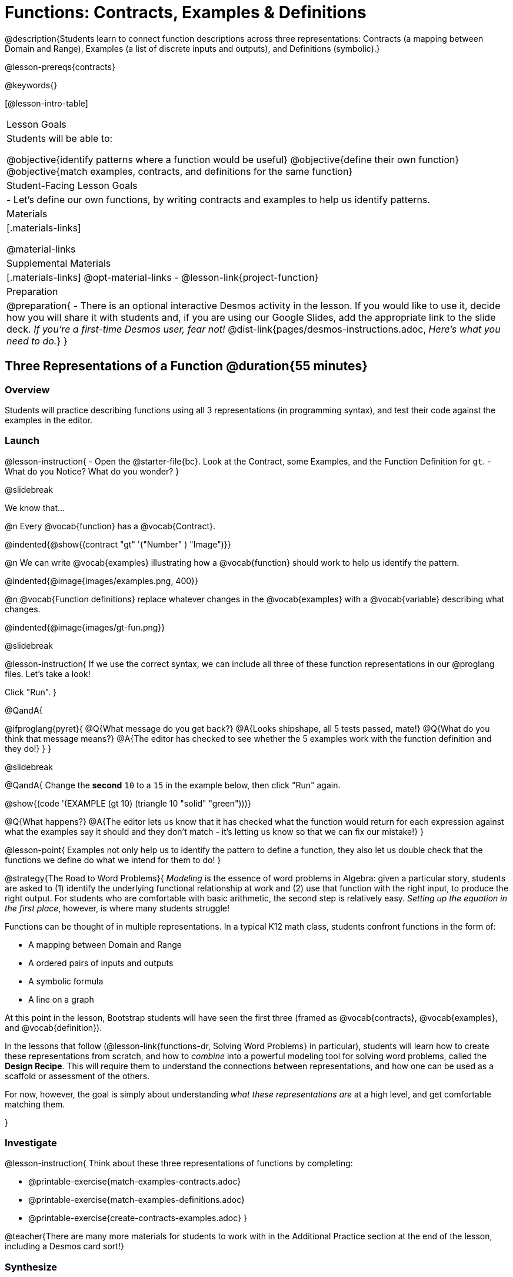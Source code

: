 = Functions: Contracts, Examples & Definitions

@description{Students learn to connect function descriptions across three representations: Contracts (a mapping between Domain and Range), Examples (a list of discrete inputs and outputs), and Definitions (symbolic).}

@lesson-prereqs{contracts}

@keywords{}

[@lesson-intro-table]
|===

| Lesson Goals
| Students will be able to:

@objective{identify patterns where a function would be useful}
@objective{define their own function}
@objective{match examples, contracts, and definitions for the same function}

| Student-Facing Lesson Goals
|

- Let's define our own functions, by writing contracts and examples to help us identify patterns.

| Materials
|[.materials-links]


@material-links

| Supplemental Materials
|[.materials-links]
@opt-material-links
- @lesson-link{project-function}

|Preparation
| 
@preparation{
- There is an optional interactive Desmos activity in the lesson. If you would like to use it, decide how you will share it with students and, if you are using our Google Slides, add the appropriate link to the slide deck. _If you're a first-time Desmos user, fear not!_ @dist-link{pages/desmos-instructions.adoc, _Here's what you need to do._}
}

|===

== Three Representations of a Function @duration{55 minutes}

=== Overview
Students will practice describing functions using all 3 representations (in programming syntax), and test their code against the examples in the editor.

=== Launch

@lesson-instruction{
- Open the @starter-file{bc}. Look at the Contract, some Examples, and the Function Definition for `gt`.
- What do you Notice? What do you wonder?
}

@slidebreak

We know that...

@n Every @vocab{function} has a @vocab{Contract}.

@indented{@show{(contract "gt" '("Number" ) "Image")}}

@n We can write @vocab{examples} illustrating how a @vocab{function} should work to help us identify the pattern.

@indented{@image{images/examples.png, 400}}

@n @vocab{Function definitions} replace whatever changes in the @vocab{examples} with a @vocab{variable} describing what changes.

@indented{@image{images/gt-fun.png}}

@slidebreak

@lesson-instruction{
If we use the correct syntax, we can include all three of these function representations in our @proglang files. Let's take a look!

Click "Run".
}

@QandA{

@ifproglang{pyret}{ 
@Q{What message do you get back?}
@A{Looks shipshape, all 5 tests passed, mate!}
@Q{What do you think that message means?}
@A{The editor has checked to see whether the 5 examples work with the function definition and they do!}
}
}

@slidebreak

@QandA{
Change the *second* `10` to a `15` in the example below, then click "Run" again.

@show{(code '(EXAMPLE (gt 10) (triangle 10 "solid" "green")))}

@Q{What happens?}
@A{The editor lets us know that it has checked what the function would return for each expression against what the examples say it should and they don't match - it's letting us know so that we can fix our mistake!}
}

@lesson-point{
Examples not only help us to identify the pattern to define a function, they also let us double check that the functions we define do what we intend for them to do!
}

@strategy{The Road to Word Problems}{
_Modeling_ is the essence of word problems in Algebra: given a particular story, students are asked to (1) identify the underlying functional relationship at work and (2) use that function with the right input, to produce the right output. For students who are comfortable with basic arithmetic, the second step is relatively easy. _Setting up the equation in the first place_, however, is where many students struggle!

Functions can be thought of in multiple representations. In a typical K12 math class, students confront functions in the form of:

- A mapping between Domain and Range
- A ordered pairs of inputs and outputs
- A symbolic formula
- A line on a graph

At this point in the lesson, Bootstrap students will have seen the first three (framed as @vocab{contracts}, @vocab{examples}, and @vocab{definition}).

In the lessons that follow (@lesson-link{functions-dr, Solving Word Problems} in particular), students will learn how to create these representations from scratch, and how to _combine_  into a powerful modeling tool for solving word problems, called the *Design Recipe*. This will require them to understand the connections between representations, and how one can be used as a scaffold or assessment of the others.

For now, however, the goal is simply about understanding _what these representations are_ at a high level, and get comfortable matching them.

}

=== Investigate

@lesson-instruction{
Think about these three representations of functions by completing:

- @printable-exercise{match-examples-contracts.adoc}
- @printable-exercise{match-examples-definitions.adoc}
- @printable-exercise{create-contracts-examples.adoc}
}

@teacher{There are many more materials for students to work with in the Additional Practice section at the end of the lesson, including a Desmos card sort!}

=== Synthesize

- What strategies did you use to match the @vocab{examples} with the @vocab{contracts}?
- What strategies did you use to match the @vocab{examples} with the @vocab{function definitions}?

== Defining bc and Other Functions

=== Overview
Using `gt` as an example, students will write the @vocab{Contract}, @vocab{examples}, and @vocab{definition} for several other @vocab{functions}.

=== Launch

@lesson-instruction{
- Turn to @printable-exercise{contracts-examples-definitions.adoc}
- On the top half of the page, you will see the Contract, examples, and function definition for `gt`.
- Circle what is changing and label it with the word `size`.
- Using `gt` as a model, complete the Contract, examples and function definition for `bc`.
- When you're done, type the Contract, Examples and Definition into the Definitions Area, click “Run”, and make sure all of the examples pass!
}

@teacher{
Check-in with students to gauge their confidence level. (Thumbs up? Thumbs to the side? Thumbs down?)... 

If they were given a word problem about another shape function, how confident are students that they could write

- the @vocab{Contract}
- @vocab{Examples} 
- the @vocab{Function Definition} 

}

=== Investigate
@lesson-instruction{
- Complete @printable-exercise{contracts-examples-definitions-stars.adoc}.
- Complete @printable-exercise{contracts-examples-definitions-name.adoc}.
}

@teacher{
As students work, walk around the room and make sure that they are circling what changes in the @vocab{examples} and labeling it with a @vocab{variable} name that reflects what it represents.
}

@strategy{Optional Project: Create Your Own Function}{
In this lesson, students defined functions given a specific set of parameters. In @lesson-link{project-function}, students get additional practice thinking about functions before developing and defining a function of their own.
}

=== Synthesize

- How were each of the representations helpful?
- Why is it important to write examples in our code?

== Additional Exercises

- @opt-starter-file{contractsDesmos}
- @opt-printable-exercise{examples-same-contracts1.adoc}
- @opt-printable-exercise{examples-same-contracts2.adoc}
- @opt-printable-exercise{match-examples-contracts2.adoc}
- @opt-printable-exercise{match-examples-contracts3.adoc}


